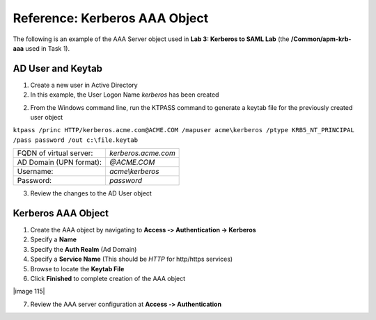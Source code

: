 Reference: Kerberos AAA Object
==============================

The following is an example of the AAA Server object used in **Lab 3:
Kerberos to SAML Lab** (the **/Common/apm-krb-aaa** used in Task 1).

AD User and Keytab
~~~~~~~~~~~~~~~~~~

1. Create a new user in Active Directory
2. In this example, the User Logon Name *kerberos* has been created

|image113|

2. From the Windows command line, run the KTPASS command to generate a keytab file for the previously created user object

``ktpass /princ HTTP/kerberos.acme.com@ACME.COM /mapuser acme\kerberos /ptype KRB5_NT_PRINCIPAL /pass password /out c:\file.keytab``

+-------------------------+---------------------+
| FQDN of virtual server: | *kerberos.acme.com* |
+-------------------------+---------------------+
| AD Domain (UPN format): | *@ACME.COM*         |
+-------------------------+---------------------+
| Username:               | *acme\\kerberos*    |
+-------------------------+---------------------+
| Password:               | *password*          |
+-------------------------+---------------------+

3. Review the changes to the AD User object

|image114|

Kerberos AAA Object
~~~~~~~~~~~~~~~~~~~

1. Create the AAA object by navigating to **Access ‑> Authentication -> Kerberos**
2. Specify a **Name**
3. Specify the **Auth Realm** (Ad Domain)
4. Specify a **Service Name** (This should be *HTTP* for http/https services)
5. Browse to locate the **Keytab File**
6. Click **Finished** to complete creation of the AAA object

|image 115|

7. Review the AAA server configuration at **Access ‑> Authentication**

.. |image113| image:: media/image100.png
.. |image114| image:: media/image101.png
.. |image115| image:: media/image102.png
.. |image116| image:: media/image103.png
